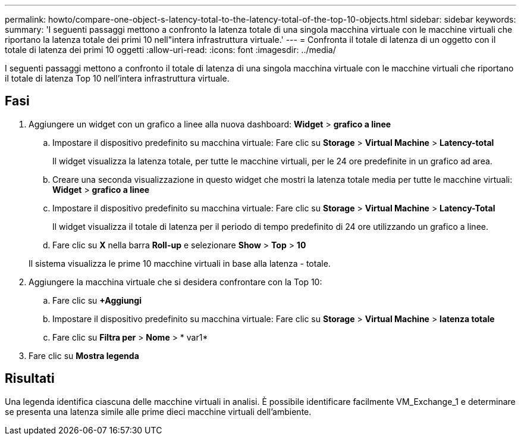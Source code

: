---
permalink: howto/compare-one-object-s-latency-total-to-the-latency-total-of-the-top-10-objects.html 
sidebar: sidebar 
keywords:  
summary: 'I seguenti passaggi mettono a confronto la latenza totale di una singola macchina virtuale con le macchine virtuali che riportano la latenza totale dei primi 10 nell"intera infrastruttura virtuale.' 
---
= Confronta il totale di latenza di un oggetto con il totale di latenza dei primi 10 oggetti
:allow-uri-read: 
:icons: font
:imagesdir: ../media/


[role="lead"]
I seguenti passaggi mettono a confronto il totale di latenza di una singola macchina virtuale con le macchine virtuali che riportano il totale di latenza Top 10 nell'intera infrastruttura virtuale.



== Fasi

. Aggiungere un widget con un grafico a linee alla nuova dashboard: *Widget* > *grafico a linee*
+
.. Impostare il dispositivo predefinito su macchina virtuale: Fare clic su *Storage* > *Virtual Machine* > *Latency-total*
+
Il widget visualizza la latenza totale, per tutte le macchine virtuali, per le 24 ore predefinite in un grafico ad area.

.. Creare una seconda visualizzazione in questo widget che mostri la latenza totale media per tutte le macchine virtuali: *Widget* > *grafico a linee*
.. Impostare il dispositivo predefinito su macchina virtuale: Fare clic su *Storage* > *Virtual Machine* > *Latency-Total*
+
Il widget visualizza il totale di latenza per il periodo di tempo predefinito di 24 ore utilizzando un grafico a linee.

.. Fare clic su *X* nella barra *Roll-up* e selezionare *Show* > *Top* > *10*


+
Il sistema visualizza le prime 10 macchine virtuali in base alla latenza - totale. image:../media/guid-7fe726e3-d15f-438a-9d1f-b02fb2daffe9.gif[""]

. Aggiungere la macchina virtuale che si desidera confrontare con la Top 10:
+
.. Fare clic su *+Aggiungi*
.. Impostare il dispositivo predefinito su macchina virtuale: Fare clic su *Storage* > *Virtual Machine* > *latenza totale*
.. Fare clic su *Filtra per* > *Nome* > * var1*


. Fare clic su *Mostra legenda*




== Risultati

Una legenda identifica ciascuna delle macchine virtuali in analisi. È possibile identificare facilmente VM_Exchange_1 e determinare se presenta una latenza simile alle prime dieci macchine virtuali dell'ambiente.
